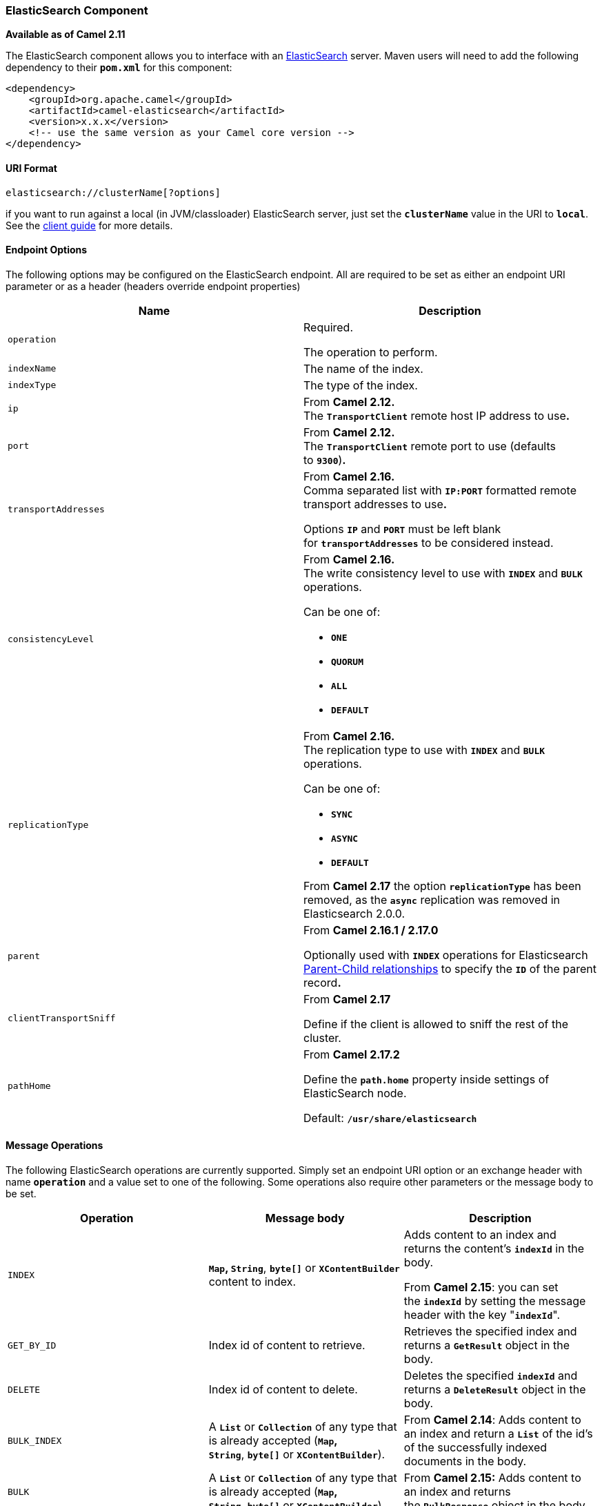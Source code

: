 [[ConfluenceContent]]
[[ElasticSearch-ElasticSearchComponent]]
ElasticSearch Component
~~~~~~~~~~~~~~~~~~~~~~~

*Available as of Camel 2.11*

The ElasticSearch component allows you to interface with an
http://elasticsearch.org[ElasticSearch] server. Maven users will need to
add the following dependency to their *`pom.xml`* for this component:

[source,brush:,java;,gutter:,false;,theme:,Default]
----
<dependency>
    <groupId>org.apache.camel</groupId>
    <artifactId>camel-elasticsearch</artifactId>
    <version>x.x.x</version>
    <!-- use the same version as your Camel core version -->
</dependency>
----

[[ElasticSearch-URIFormat]]
URI Format
^^^^^^^^^^

[source,brush:,java;,gutter:,false;,theme:,Default]
----
elasticsearch://clusterName[?options]
----

[Tip]
====


if you want to run against a local (in JVM/classloader) ElasticSearch
server, just set the *`clusterName`* value in the URI to *`local`*. See
the
http://www.elasticsearch.org/guide/reference/java-api/client.html[client
guide] for more details.

====

[[ElasticSearch-EndpointOptions]]
Endpoint Options
^^^^^^^^^^^^^^^^

The following options may be configured on the ElasticSearch endpoint.
All are required to be set as either an endpoint URI parameter or as a
header (headers override endpoint properties)

[width="100%",cols="50%,50%",options="header",]
|=======================================================================
|Name |Description
|`operation` a|
Required.

The operation to perform.

|`indexName` |The name of the index.

|`indexType` |The type of the index.

|`ip` |From **Camel 2.12. +
**The *`TransportClient`* remote host IP address to use**.**

|`port` |From **Camel 2.12. +
**The *`TransportClient`* remote port to use (defaults to *`9300`*)*.*

|`transportAddresses` a|
From **Camel 2.16. +
**Comma separated list with *`IP:PORT`* formatted remote transport
addresses to use**.**

Options *`IP`* and *`PORT`* must be left blank
for *`transportAddresses`* to be considered instead.

|`consistencyLevel` a|
From **Camel 2.16. +
**The write consistency level to use with *`INDEX`* and *`BULK`*
operations.

Can be one of:

* *`ONE`*
* *`QUORUM`*
* *`ALL`*
* *`DEFAULT`*

|`replicationType` a|
From **Camel 2.16. +
**The replication type to use with *`INDEX`* and **`BULK`** operations.

Can be one of:

* *`SYNC`*
* *`ASYNC`*
* *`DEFAULT`*

[Warning]
====


From *Camel 2.17* the option *`replicationType`* has been removed, as
the *`async`* replication was removed in Elasticsearch 2.0.0.

====

|`parent` a|
From *Camel 2.16.1 / 2.17.0*

Optionally used with *`INDEX`* operations for Elasticsearch
https://www.elastic.co/guide/en/elasticsearch/guide/current/parent-child.html[Parent-Child
relationships] to specify the *`ID`* of the parent record**.**

|`clientTransportSniff` + a|
From *Camel 2.17*

Define if the client is allowed to sniff the rest of the cluster.

|`pathHome` + a|
From *Camel 2.17.2 *

Define the *`path.home`* property inside settings of ElasticSearch node.
 

Default: *`/usr/share/elasticsearch`* +

|=======================================================================

[[ElasticSearch-MessageOperations]]
Message Operations
^^^^^^^^^^^^^^^^^^

The following ElasticSearch operations are currently supported. Simply
set an endpoint URI option or an exchange header with name *`operation`*
and a value set to one of the following. Some operations also require
other parameters or the message body to be set.

[width="100%",cols="34%,33%,33%",options="header",]
|=======================================================================
|Operation |Message body |Description
|`INDEX` |*`Map`, `String`*, *`byte[]`* or *`XContentBuilder`* content
to index. a|
Adds content to an index and returns the content's *`indexId`* in the
body.

From *Camel 2.15*: you can set the *`indexId`* by setting the message
header with the key "*`indexId`*".

|`GET_BY_ID` |Index id of content to retrieve. |Retrieves the specified
index and returns a *`GetResult`* object in the body.

|`DELETE` |Index id of content to delete. |Deletes the
specified *`indexId`* and returns a *`DeleteResult`* object in the body.

|`BULK_INDEX` |A *`List`* or *`Collection`* of any type that is already
accepted (*`Map`, `String`*, *`byte[]`* or *`XContentBuilder`*). |From
*Camel 2.14*: Adds content to an index and return a *`List`* of the id's
of the successfully indexed documents in the body.

|`BULK` |A *`List`* or *`Collection`* of any type that is already
accepted (*`Map`, `String`*, *`byte[]`* or *`XContentBuilder`*). |From
*Camel 2.15:* Adds content to an index and returns the *`BulkResponse`*
object in the body.

|`SEARCH` |*`Map`* or *`SearchRequest`* object. |From **Camel 2.15:**
Search the content with the *`Map`* or query string.

|`MULTIGET` |*`List`* of *`MultigetRequest.Item`* object. |From **Camel
2.17:** Retrieves the specified indexes type's specified
in *`MultigetRequest`* and returns a *`MultigetResponse`* object in the
body.

|`MULTISEARCH` |*`List`* of *`SearchRequest`* object. |From **Camel
2.17:** Search for parameters specified in *`MultiSearchRequest`* and
returns a *`MultiSearchResponse`* object in the body.

|`EXISTS` |Index name as a header. |From **Camel 2.17:** Returns
a *`Boolean`* object in the body.

|`UPDATE` |*`Map`, `String`*, *`byte[]`* or *`XContentBuilder`* content
to update. |From *Camel 2.17:* Updates content to an index and returns
the content's *`indexId`* in the body.
|=======================================================================

[[ElasticSearch-IndexExample]]
Index Example
^^^^^^^^^^^^^

Below is a simple *`INDEX`* example:

[source,brush:,java;,gutter:,false;,theme:,Default]
----
from("direct:index")
  .to("elasticsearch://local?operation=INDEX&indexName=twitter&indexType=tweet");
----

[source,brush:,java;,gutter:,false;,theme:,Default]
----
<route>
    <from uri="direct:index"/>
    <to uri="elasticsearch://local?operation=INDEX&indexName=twitter&indexType=tweet"/>
</route>
----

A client would simply need to pass a body message containing a *`Map`*
to the route. The result body contains the *`indexId`* created:

[source,brush:,java;,gutter:,false;,theme:,Default]
----
Map<String, String> map = new HashMap<String, String>();
map.put("content", "test");
String indexId = template.requestBody("direct:index", map, String.class);
----

[[ElasticSearch-Formoreinformation,seetheseresources]]
For more information, see these resources
^^^^^^^^^^^^^^^^^^^^^^^^^^^^^^^^^^^^^^^^^

http://elasticsearch.org[ElasticSearch Main Site]

http://www.elasticsearch.org/guide/reference/java-api/[ElasticSearch
Java API]

[[ElasticSearch-SeeAlso]]
See Also
^^^^^^^^

* link:configuring-camel.html[Configuring Camel]
* link:component.html[Component]
* link:endpoint.html[Endpoint]
* link:getting-started.html[Getting Started]
